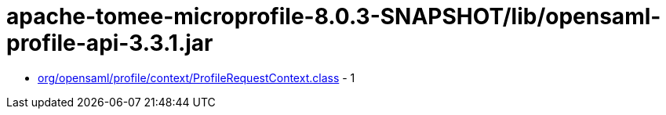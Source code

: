 = apache-tomee-microprofile-8.0.3-SNAPSHOT/lib/opensaml-profile-api-3.3.1.jar

 - link:org/opensaml/profile/context/ProfileRequestContext.adoc[org/opensaml/profile/context/ProfileRequestContext.class] - 1
